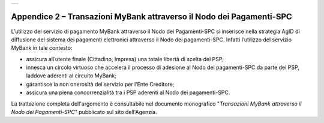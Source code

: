 
+-----------------------------------------------------------------------+
| |AGID_logo_carta_intestata-02.png|                                    |
+-----------------------------------------------------------------------+

.. _APPENDICE-2:

Appendice 2 – Transazioni MyBank attraverso il Nodo dei Pagamenti-SPC
=====================================================================


L’utilizzo del servizio di pagamento MyBank attraverso il Nodo dei
Pagamenti-SPC si inserisce nella strategia AgID di diffusione del
sistema dei pagamenti elettronici attraverso il Nodo dei pagamenti-SPC.
Infatti l’utilizzo del servizio MyBank in tale contesto:

-  assicura all’utente finale (Cittadino, Impresa) una totale libertà di
   scelta del PSP;

-  innesca un circolo virtuoso che accelera il processo di adesione al
   Nodo dei pagamenti-SPC da parte dei PSP, laddove aderenti al circuito
   MyBank;

-  garantisce la non onerosità del servizio per l’Ente Creditore;

-  assicura una piena concorrenzialità tra i PSP aderenti al Nodo dei
   pagamenti-SPC.

La trattazione completa dell'argomento è consultabile nel documento
monografico "*Transazioni MyBank attraverso il Nodo dei Pagamenti-SPC*"
pubblicato sul sito dell'Agenzia.


.. |AGID_logo_carta_intestata-02.png| image:: media/header.png
   :width: 5.90551in
   :height: 1.30277in
